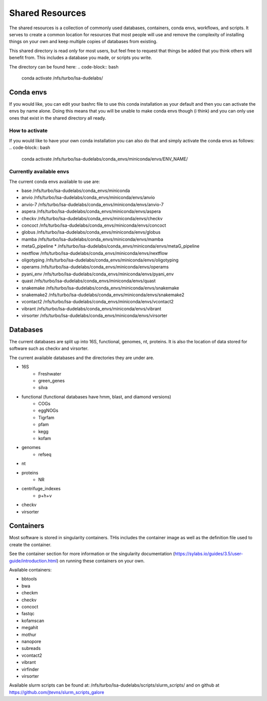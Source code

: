 =============================================
Shared Resources
=============================================

The shared resources is a collection of commonly used databases,
containers, conda envs, workflows, and scripts. It serves to create
a common location for resources that most people will use and remove
the complexity of installing things on your own and keep multiple copies
of databases from existing. 

This shared directory is read only for most users, but feel free to request 
that things be added that you think others will benefit from. This includes 
a database you made, or scripts you write.

The directory can be found here:
.. code-block:: bash

    conda activate /nfs/turbo/lsa-dudelabs/

Conda envs
============
If you would like, you can edit your bashrc file to use this conda installation
as your default and then you can activate the envs by name alone. Doing this means
that you will be unable to make conda envs though (i think) and you can only use 
ones that exist in the shared directory all ready. 

How to activate
----------------
If you would like to have your own conda installation you can also do that and 
simply activate the conda envs as follows:
.. code-block:: bash

    conda activate /nfs/turbo/lsa-dudelabs/conda_envs/miniconda/envs/ENV_NAME/

Currently available envs
------------------------
The current conda envs available to use are:

- base                     /nfs/turbo/lsa-dudelabs/conda_envs/miniconda
- anvio                    /nfs/turbo/lsa-dudelabs/conda_envs/miniconda/envs/anvio
- anvio-7                  /nfs/turbo/lsa-dudelabs/conda_envs/miniconda/envs/anvio-7
- aspera                   /nfs/turbo/lsa-dudelabs/conda_envs/miniconda/envs/aspera
- checkv                   /nfs/turbo/lsa-dudelabs/conda_envs/miniconda/envs/checkv
- concoct                  /nfs/turbo/lsa-dudelabs/conda_envs/miniconda/envs/concoct
- globus                   /nfs/turbo/lsa-dudelabs/conda_envs/miniconda/envs/globus
- mamba                    /nfs/turbo/lsa-dudelabs/conda_envs/miniconda/envs/mamba
- metaG_pipeline        *  /nfs/turbo/lsa-dudelabs/conda_envs/miniconda/envs/metaG_pipeline
- nextflow                 /nfs/turbo/lsa-dudelabs/conda_envs/miniconda/envs/nextflow
- oligotyping              /nfs/turbo/lsa-dudelabs/conda_envs/miniconda/envs/oligotyping
- operams                  /nfs/turbo/lsa-dudelabs/conda_envs/miniconda/envs/operams
- pyani_env                /nfs/turbo/lsa-dudelabs/conda_envs/miniconda/envs/pyani_env
- quast                    /nfs/turbo/lsa-dudelabs/conda_envs/miniconda/envs/quast
- snakemake                /nfs/turbo/lsa-dudelabs/conda_envs/miniconda/envs/snakemake
- snakemake2               /nfs/turbo/lsa-dudelabs/conda_envs/miniconda/envs/snakemake2
- vcontact2                /nfs/turbo/lsa-dudelabs/conda_envs/miniconda/envs/vcontact2
- vibrant                  /nfs/turbo/lsa-dudelabs/conda_envs/miniconda/envs/vibrant
- virsorter                /nfs/turbo/lsa-dudelabs/conda_envs/miniconda/envs/virsorter
  
Databases
=========
The current databases are split up into 16S, functional, genomes, nt, proteins. It is also the location of data
stored for software such as checkv and virsorter. 

The current available databases and the directories they are under are.

- 16S 
    - Freshwater
    - green_genes
    - silva  
- functional (functional databases have hmm, blast, and diamond versions)  
    - COGs 
    - eggNOGs
    - Tigrfam
    - pfam
    - kegg
    - kofam 
- genomes 
    - refseq  
- nt 
- proteins
    - NR  
- centrifuge_indexes
    - p+h+v
- checkv
- virsorter

Containers
==========
Most software is stored in singularity containers. THis includes the container image as well as the definition
file used to create the container.

See the container section for more information or the singularity documentation (https://sylabs.io/guides/3.5/user-guide/introduction.html) on running these containers on your own.

Available containers:

- bbtools
- bwa
- checkm
- checkv
- concoct
- fastqc
- kofamscan
- megahit
- mothur
- nanopore
- subreads
- vcontact2
- vibrant
- virfinder
- virsorter

Available slurm scripts can be found at:
/nfs/turbo/lsa-dudelabs/scripts/slurm_scripts/
and on github at 
https://github.com/jtevns/slurm_scripts_galore
